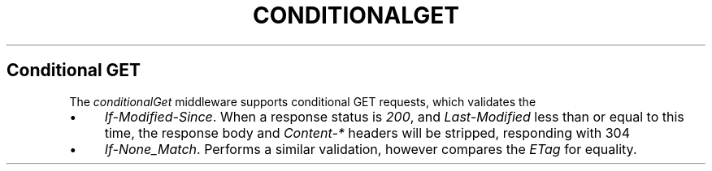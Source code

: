 .\" generated with Ronn/v0.6.6
.\" http://github.com/rtomayko/ronn/
.
.TH "CONDITIONALGET" "" "June 2010" "" ""
.
.SH "Conditional GET"
The \fIconditionalGet\fR middleware supports conditional GET requests, which validates the \"freshness\" of a response body\. Currently supports:
.
.IP "\(bu" 4
\fIIf\-Modified\-Since\fR\. When a response status is \fI200\fR, and \fILast\-Modified\fR less than or equal to this time, the response body and \fIContent\-*\fR headers will be stripped, responding with 304 \"Not Modified\"\.
.
.IP "\(bu" 4
\fIIf\-None_Match\fR\. Performs a similar validation, however compares the \fIETag\fR for equality\.
.
.IP "" 0

